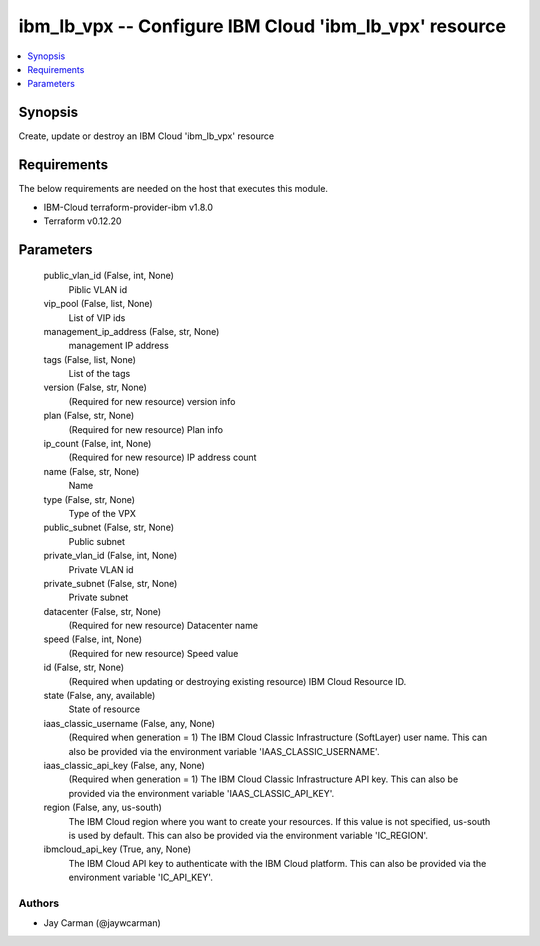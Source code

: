 
ibm_lb_vpx -- Configure IBM Cloud 'ibm_lb_vpx' resource
=======================================================

.. contents::
   :local:
   :depth: 1


Synopsis
--------

Create, update or destroy an IBM Cloud 'ibm_lb_vpx' resource



Requirements
------------
The below requirements are needed on the host that executes this module.

- IBM-Cloud terraform-provider-ibm v1.8.0
- Terraform v0.12.20



Parameters
----------

  public_vlan_id (False, int, None)
    Piblic VLAN id


  vip_pool (False, list, None)
    List of VIP ids


  management_ip_address (False, str, None)
    management IP address


  tags (False, list, None)
    List of the tags


  version (False, str, None)
    (Required for new resource) version info


  plan (False, str, None)
    (Required for new resource) Plan info


  ip_count (False, int, None)
    (Required for new resource) IP address count


  name (False, str, None)
    Name


  type (False, str, None)
    Type of the VPX


  public_subnet (False, str, None)
    Public subnet


  private_vlan_id (False, int, None)
    Private VLAN id


  private_subnet (False, str, None)
    Private subnet


  datacenter (False, str, None)
    (Required for new resource) Datacenter name


  speed (False, int, None)
    (Required for new resource) Speed value


  id (False, str, None)
    (Required when updating or destroying existing resource) IBM Cloud Resource ID.


  state (False, any, available)
    State of resource


  iaas_classic_username (False, any, None)
    (Required when generation = 1) The IBM Cloud Classic Infrastructure (SoftLayer) user name. This can also be provided via the environment variable 'IAAS_CLASSIC_USERNAME'.


  iaas_classic_api_key (False, any, None)
    (Required when generation = 1) The IBM Cloud Classic Infrastructure API key. This can also be provided via the environment variable 'IAAS_CLASSIC_API_KEY'.


  region (False, any, us-south)
    The IBM Cloud region where you want to create your resources. If this value is not specified, us-south is used by default. This can also be provided via the environment variable 'IC_REGION'.


  ibmcloud_api_key (True, any, None)
    The IBM Cloud API key to authenticate with the IBM Cloud platform. This can also be provided via the environment variable 'IC_API_KEY'.













Authors
~~~~~~~

- Jay Carman (@jaywcarman)

